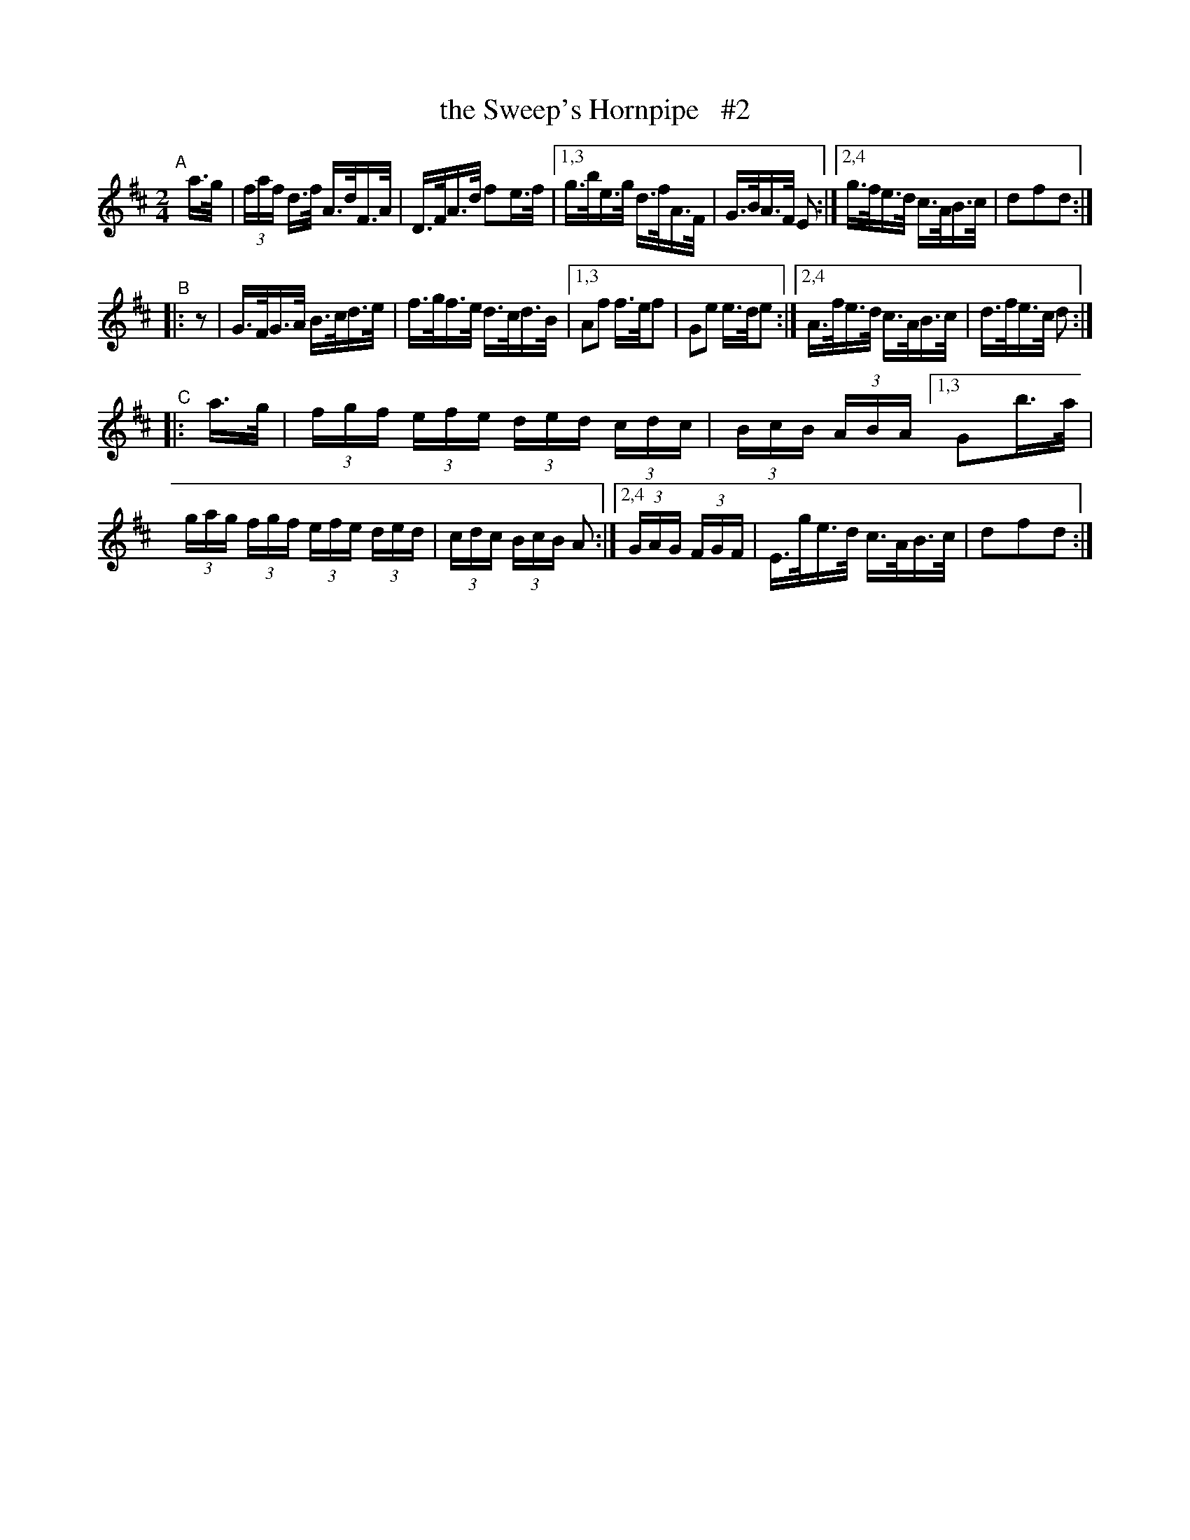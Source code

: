 X: 852
T: the Sweep's Hornpipe   #2
R: hornpipe
%S: s:4 b:25(6+6+6+7)
B: Francis O'Neill: "The Dance Music of Ireland" (1907) #852
Z: Frank Nordberg - http://www.musicaviva.com
F: http://www.musicaviva.com/abc/tunes/ireland/oneill-1001/0852/oneill-1001-0852-1.abc
M: 2/4
L: 1/16
K: D
"^A"[|]\
a>g \
| (3faf d>f A>dF>A | D>FA>d f2e>f |[1,3  g>be>g d>fA>F | G>BA>F E2 :|[2,4 g>fe>d c>AB>c | d2f2d2 :|
"^B"|: z2 \
| G>FG>A B>cd>e | f>gf>e d>cd>B |[1,3 A2f2 f>ef2 | G2e2 e>de2 :|[2,4 A>fe>d c>AB>c | d>fe>c d2 :|
"^C"|: a>g \
| (3fgf (3efe (3ded (3cdc | (3BcB (3ABA \
[1,3 G2b>a | (3gag (3fgf (3efe (3ded | (3cdc (3BcB A2 :|\
[2,4 (3GAG (3FGF | E>ge>d c>AB>c | d2f2d2 :|
